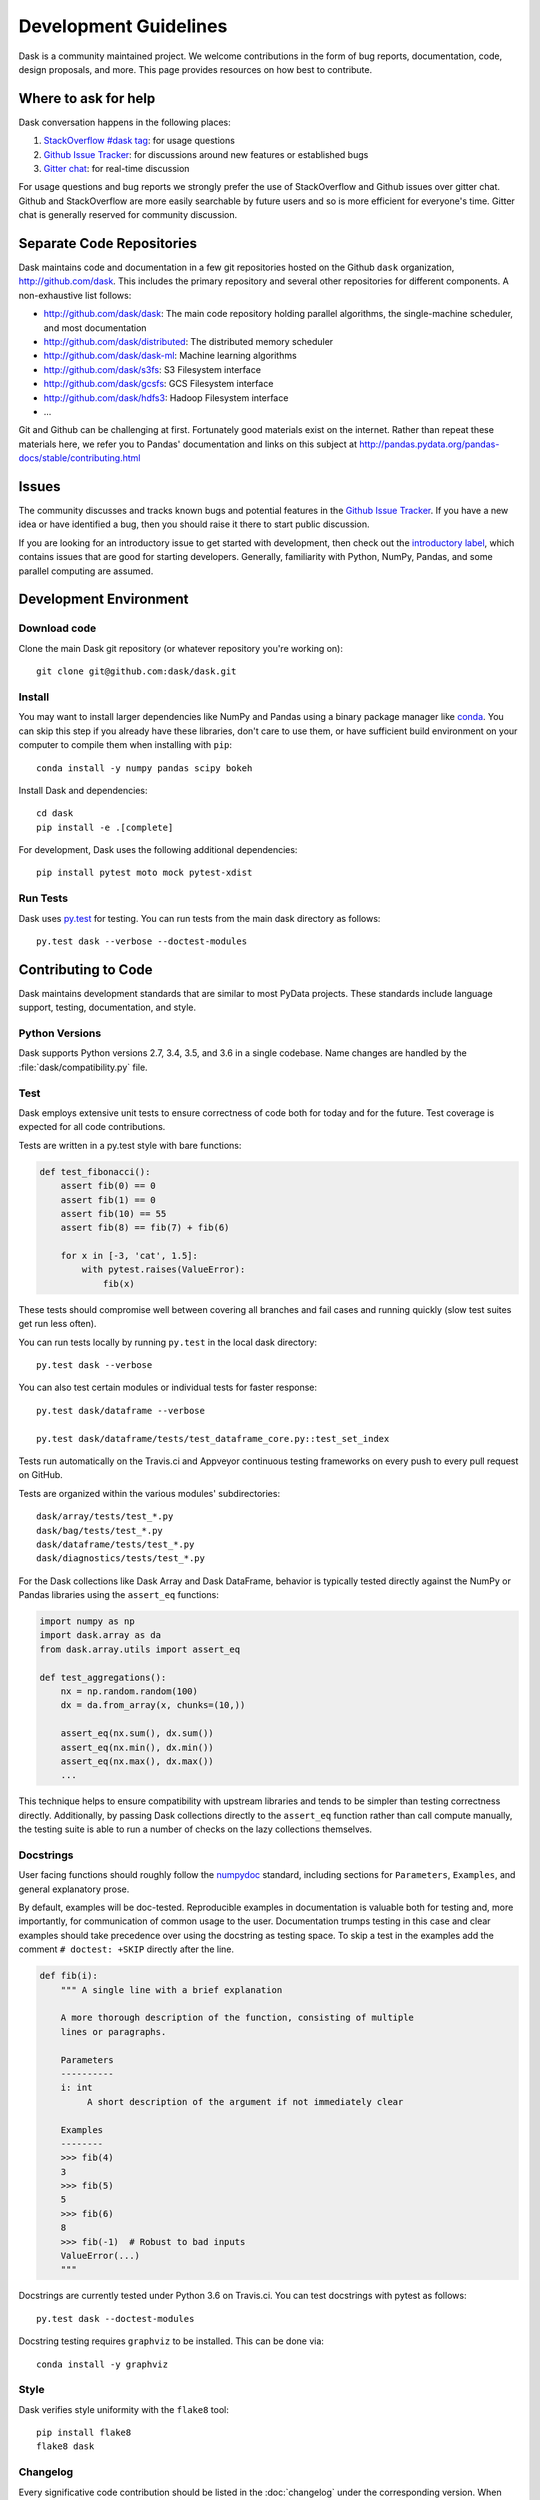 Development Guidelines
======================

Dask is a community maintained project.  We welcome contributions in the form
of bug reports, documentation, code, design proposals, and more.
This page provides resources on how best to contribute.

Where to ask for help
---------------------

Dask conversation happens in the following places:

1.  `StackOverflow #dask tag`_: for usage questions
2.  `Github Issue Tracker`_: for discussions around new features or established bugs
3.  `Gitter chat`_: for real-time discussion

For usage questions and bug reports we strongly prefer the use of StackOverflow
and Github issues over gitter chat.  Github and StackOverflow are more easily
searchable by future users and so is more efficient for everyone's time.
Gitter chat is generally reserved for community discussion.

.. _`StackOverflow #dask tag`: http://stackoverflow.com/questions/tagged/dask
.. _`Github Issue Tracker`: https://github.com/dask/dask/issues/
.. _`Gitter chat`: https://gitter.im/dask/dask


Separate Code Repositories
--------------------------

Dask maintains code and documentation in a few git repositories hosted on the
Github ``dask`` organization, http://github.com/dask.  This includes the primary
repository and several other repositories for different components.  A
non-exhaustive list follows:

*  http://github.com/dask/dask: The main code repository holding parallel
   algorithms, the single-machine scheduler, and most documentation
*  http://github.com/dask/distributed: The distributed memory scheduler
*  http://github.com/dask/dask-ml: Machine learning algorithms
*  http://github.com/dask/s3fs: S3 Filesystem interface
*  http://github.com/dask/gcsfs: GCS Filesystem interface
*  http://github.com/dask/hdfs3: Hadoop Filesystem interface
*  ...

Git and Github can be challenging at first.  Fortunately good materials exist
on the internet.  Rather than repeat these materials here, we refer you to
Pandas' documentation and links on this subject at
http://pandas.pydata.org/pandas-docs/stable/contributing.html


Issues
------

The community discusses and tracks known bugs and potential features in the
`Github Issue Tracker`_.  If you have a new idea or have identified a bug, then
you should raise it there to start public discussion.

If you are looking for an introductory issue to get started with development,
then check out the `introductory label`_, which contains issues that are good
for starting developers.  Generally, familiarity with Python, NumPy, Pandas, and
some parallel computing are assumed.

.. _`introductory label`: https://github.com/dask/dask/issues?q=is%3Aissue+is%3Aopen+label%3Aintroductory


Development Environment
-----------------------

Download code
~~~~~~~~~~~~~

Clone the main Dask git repository (or whatever repository you're working on)::

   git clone git@github.com:dask/dask.git


Install
~~~~~~~

You may want to install larger dependencies like NumPy and Pandas using a
binary package manager like conda_.  You can skip this step if you already
have these libraries, don't care to use them, or have sufficient build
environment on your computer to compile them when installing with ``pip``::

   conda install -y numpy pandas scipy bokeh

.. _conda: http://conda.pydata.org/docs/

Install Dask and dependencies::

   cd dask
   pip install -e .[complete]

For development, Dask uses the following additional dependencies::

   pip install pytest moto mock pytest-xdist


Run Tests
~~~~~~~~~

Dask uses py.test_ for testing.  You can run tests from the main dask directory
as follows::

   py.test dask --verbose --doctest-modules

.. _py.test: http://pytest.org/latest/


Contributing to Code
--------------------

Dask maintains development standards that are similar to most PyData projects.  These standards include
language support, testing, documentation, and style.

Python Versions
~~~~~~~~~~~~~~~

Dask supports Python versions 2.7, 3.4, 3.5, and 3.6 in a single codebase.
Name changes are handled by the :file:`dask/compatibility.py` file.

Test
~~~~

Dask employs extensive unit tests to ensure correctness of code both for today
and for the future.  Test coverage is expected for all code contributions.

Tests are written in a py.test style with bare functions:

.. code-block:: python

   def test_fibonacci():
       assert fib(0) == 0
       assert fib(1) == 0
       assert fib(10) == 55
       assert fib(8) == fib(7) + fib(6)

       for x in [-3, 'cat', 1.5]:
           with pytest.raises(ValueError):
               fib(x)

These tests should compromise well between covering all branches and fail cases
and running quickly (slow test suites get run less often).

You can run tests locally by running ``py.test`` in the local dask directory::

   py.test dask --verbose

You can also test certain modules or individual tests for faster response::

   py.test dask/dataframe --verbose

   py.test dask/dataframe/tests/test_dataframe_core.py::test_set_index

Tests run automatically on the Travis.ci and Appveyor continuous testing
frameworks on every push to every pull request on GitHub.

Tests are organized within the various modules' subdirectories::

    dask/array/tests/test_*.py
    dask/bag/tests/test_*.py
    dask/dataframe/tests/test_*.py
    dask/diagnostics/tests/test_*.py

For the Dask collections like Dask Array and Dask DataFrame, behavior is
typically tested directly against the NumPy or Pandas libraries using the
``assert_eq`` functions:

.. code-block:: python

   import numpy as np
   import dask.array as da
   from dask.array.utils import assert_eq

   def test_aggregations():
       nx = np.random.random(100)
       dx = da.from_array(x, chunks=(10,))

       assert_eq(nx.sum(), dx.sum())
       assert_eq(nx.min(), dx.min())
       assert_eq(nx.max(), dx.max())
       ...

This technique helps to ensure compatibility with upstream libraries and tends
to be simpler than testing correctness directly.  Additionally, by passing Dask
collections directly to the ``assert_eq`` function rather than call compute
manually, the testing suite is able to run a number of checks on the lazy
collections themselves.


Docstrings
~~~~~~~~~~

User facing functions should roughly follow the numpydoc_ standard, including
sections for ``Parameters``, ``Examples``, and general explanatory prose.

By default, examples will be doc-tested.  Reproducible examples in documentation
is valuable both for testing and, more importantly, for communication of common
usage to the user.  Documentation trumps testing in this case and clear
examples should take precedence over using the docstring as testing space.
To skip a test in the examples add the comment ``# doctest: +SKIP`` directly
after the line.

.. code-block:: python

   def fib(i):
       """ A single line with a brief explanation

       A more thorough description of the function, consisting of multiple
       lines or paragraphs.

       Parameters
       ----------
       i: int
            A short description of the argument if not immediately clear

       Examples
       --------
       >>> fib(4)
       3
       >>> fib(5)
       5
       >>> fib(6)
       8
       >>> fib(-1)  # Robust to bad inputs
       ValueError(...)
       """

.. _numpydoc: https://github.com/numpy/numpy/blob/master/doc/HOWTO_DOCUMENT.rst.txt

Docstrings are currently tested under Python 3.6 on Travis.ci.  You can test
docstrings with pytest as follows::

   py.test dask --doctest-modules

Docstring testing requires ``graphviz`` to be installed. This can be done via::

   conda install -y graphviz


Style
~~~~~

Dask verifies style uniformity with the ``flake8`` tool::

   pip install flake8
   flake8 dask


Changelog
~~~~~~~~~

Every significative code contribution should be listed in the
:doc:`changelog` under the corresponding version.  When submitting a Pull
Request in Github, please add to that file explaining what was added/modified.


Contributing to Documentation
-----------------------------

Dask uses Sphinx_ for documentation, hosted on http://readthedocs.org .
Documentation is maintained in the RestructuredText markup language (``.rst``
files) in ``dask/docs/source``.  The documentation consists both of prose
and API documentation.

To build the documentation locally, first install the necessary requirements::

   cd docs/
   pip install -r requirements-docs.txt

Then build the documentation with ``make``::

   make html

The resulting HTML files end up in the ``build/html`` directory.

You can now make edits to rst files and run ``make html`` again to update
the affected pages.

.. _Sphinx: http://www.sphinx-doc.org/
